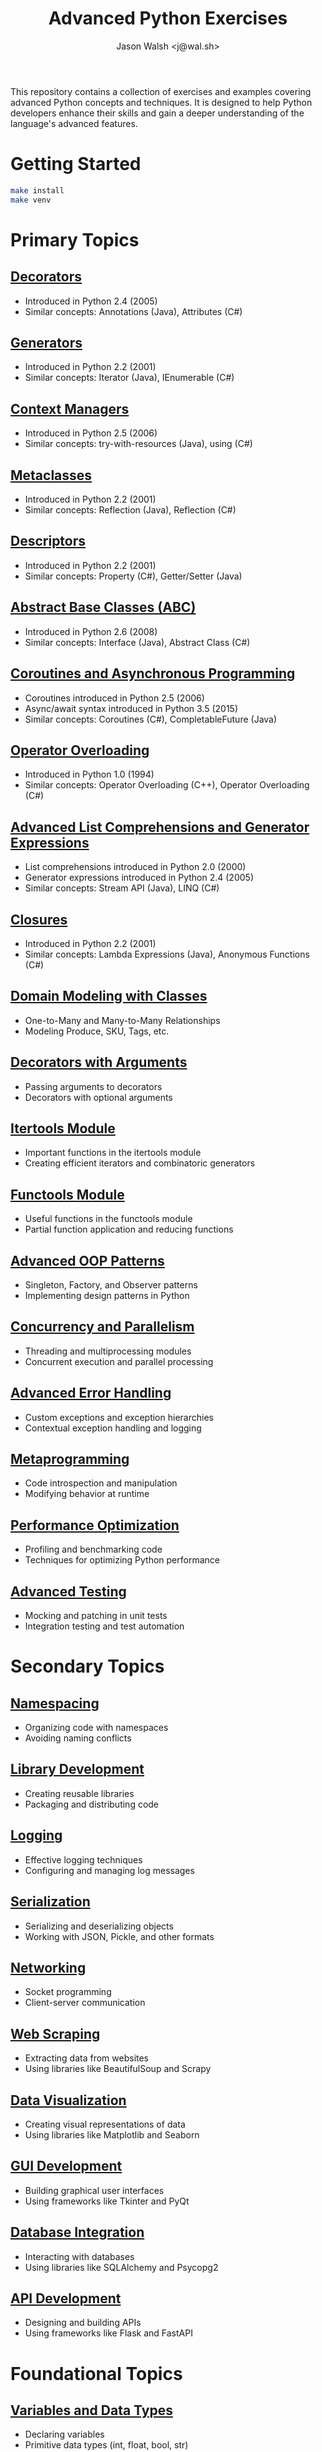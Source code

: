 #+TITLE: Advanced Python Exercises
#+AUTHOR: Jason Walsh <j@wal.sh>

This repository contains a collection of exercises and examples covering advanced Python concepts and techniques. It is designed to help Python developers enhance their skills and gain a deeper understanding of the language's advanced features.

* Getting Started

#+begin_src sh
make install 
make venv
#+end_src

* Primary Topics
** [[file:decorators.py][Decorators]]
   - Introduced in Python 2.4 (2005)
   - Similar concepts: Annotations (Java), Attributes (C#)

** [[file:generators.py][Generators]]
   - Introduced in Python 2.2 (2001)
   - Similar concepts: Iterator (Java), IEnumerable (C#)

** [[file:context_managers.py][Context Managers]]
   - Introduced in Python 2.5 (2006)
   - Similar concepts: try-with-resources (Java), using (C#)

** [[file:metaclasses.py][Metaclasses]]
   - Introduced in Python 2.2 (2001)
   - Similar concepts: Reflection (Java), Reflection (C#)

** [[file:descriptors.py][Descriptors]]
   - Introduced in Python 2.2 (2001)
   - Similar concepts: Property (C#), Getter/Setter (Java)

** [[file:abstract_base_classes.py][Abstract Base Classes (ABC)]]
   - Introduced in Python 2.6 (2008)
   - Similar concepts: Interface (Java), Abstract Class (C#)

** [[file:coroutines_async.py][Coroutines and Asynchronous Programming]]
   - Coroutines introduced in Python 2.5 (2006)
   - Async/await syntax introduced in Python 3.5 (2015)
   - Similar concepts: Coroutines (C#), CompletableFuture (Java)

** [[file:operator_overloading.py][Operator Overloading]]
   - Introduced in Python 1.0 (1994)
   - Similar concepts: Operator Overloading (C++), Operator Overloading (C#)

** [[file:advanced_comprehensions.py][Advanced List Comprehensions and Generator Expressions]]
   - List comprehensions introduced in Python 2.0 (2000)
   - Generator expressions introduced in Python 2.4 (2005)
   - Similar concepts: Stream API (Java), LINQ (C#)

** [[file:closures.py][Closures]]
   - Introduced in Python 2.2 (2001)
   - Similar concepts: Lambda Expressions (Java), Anonymous Functions (C#)

** [[file:domain_modeling.py][Domain Modeling with Classes]]
   - One-to-Many and Many-to-Many Relationships
   - Modeling Produce, SKU, Tags, etc.

** [[file:decorators_with_arguments.py][Decorators with Arguments]]
   - Passing arguments to decorators
   - Decorators with optional arguments

** [[file:itertools_module.py][Itertools Module]]
   - Important functions in the itertools module
   - Creating efficient iterators and combinatoric generators

** [[file:functools_module.py][Functools Module]]
   - Useful functions in the functools module
   - Partial function application and reducing functions

** [[file:advanced_oop_patterns.py][Advanced OOP Patterns]]
   - Singleton, Factory, and Observer patterns
   - Implementing design patterns in Python

** [[file:concurrency_and_parallelism.py][Concurrency and Parallelism]]
   - Threading and multiprocessing modules
   - Concurrent execution and parallel processing

** [[file:advanced_error_handling.py][Advanced Error Handling]]
   - Custom exceptions and exception hierarchies
   - Contextual exception handling and logging

** [[file:metaprogramming.py][Metaprogramming]]
   - Code introspection and manipulation
   - Modifying behavior at runtime

** [[file:performance_optimization.py][Performance Optimization]]
   - Profiling and benchmarking code
   - Techniques for optimizing Python performance

** [[file:advanced_testing.py][Advanced Testing]]
   - Mocking and patching in unit tests
   - Integration testing and test automation

* Secondary Topics
** [[file:namespacing.py][Namespacing]]
   - Organizing code with namespaces
   - Avoiding naming conflicts

** [[file:library_development.py][Library Development]]
   - Creating reusable libraries
   - Packaging and distributing code

** [[file:logging.py][Logging]]
   - Effective logging techniques
   - Configuring and managing log messages

** [[file:serialization.py][Serialization]]
   - Serializing and deserializing objects
   - Working with JSON, Pickle, and other formats

** [[file:networking.py][Networking]]
   - Socket programming
   - Client-server communication

** [[file:web_scraping.py][Web Scraping]]
   - Extracting data from websites
   - Using libraries like BeautifulSoup and Scrapy

** [[file:data_visualization.py][Data Visualization]]
   - Creating visual representations of data
   - Using libraries like Matplotlib and Seaborn

** [[file:gui_development.py][GUI Development]]
   - Building graphical user interfaces
   - Using frameworks like Tkinter and PyQt

** [[file:database_integration.py][Database Integration]]
   - Interacting with databases
   - Using libraries like SQLAlchemy and Psycopg2

** [[file:api_development.py][API Development]]
   - Designing and building APIs
   - Using frameworks like Flask and FastAPI

* Foundational Topics
** [[file:variables_and_data_types.py][Variables and Data Types]]
   - Declaring variables
   - Primitive data types (int, float, bool, str)
   - Type conversion

** [[file:control_flow.py][Control Flow]]
   - if-else statements
   - for and while loops
   - break, continue, and pass statements

** [[file:functions.py][Functions]]
   - Defining and calling functions
   - Parameters and arguments
   - Return values

** [[file:lists_and_tuples.py][Lists and Tuples]]
   - Creating and manipulating lists
   - Accessing elements
   - List methods and functions
   - Tuples and immutability

** [[file:dictionaries_and_sets.py][Dictionaries and Sets]]
   - Creating and working with dictionaries
   - Accessing and modifying key-value pairs
   - Sets and set operations

** [[file:strings.py][Strings]]
   - String manipulation
   - Formatting strings
   - Common string methods

** [[file:file_handling.py][File Handling]]
   - Reading from and writing to files
   - File modes and permissions
   - Context managers for file handling

** [[file:modules_and_packages.py][Modules and Packages]]
   - Importing modules
   - Creating and using packages
   - Namespace and scope

** [[file:exception_handling.py][Exception Handling]]
   - Handling exceptions with try-except
   - Raising exceptions
   - Custom exception classes

** [[file:object_oriented_programming.py][Object-Oriented Programming (OOP)]]
   - Classes and objects
   - Inheritance and polymorphism
   - Encapsulation and data hiding

* Instructions

For each topic, complete the exercise in the corresponding Python file.
The exercises are designed to help you practice and understand the
advanced Python language features.

* Resources

** Official Documentation
   - [[https://docs.python.org/][Python Documentation]]
   - [[https://docs.python.org/3/tutorial/index.html][Python Tutorial]]
   - [[https://docs.python.org/3/library/index.html][Python Standard Library]]
   - [[https://docs.python.org/3/reference/index.html][Python Language Reference]]

** Books
   - [[https://realpython.com/products/fluent-python/][Fluent Python]] by Luciano Ramalho
   - [[https://realpython.com/products/python-workout/][Python Workout]] by Reuven M. Lerner
   - [[https://realpython.com/products/practices-of-the-python-pro/][Practices of the Python Pro]] by Dane Hillard
   - [[https://www.oreilly.com/library/view/effective-python-90/9780134854717/][Effective Python: 90 Specific Ways to Write Better Python]] by Brett Slatkin
   - [[https://www.oreilly.com/library/view/python-cookbook-3rd/9781449357337/][Python Cookbook]] by David Beazley and Brian K. Jones
   - [[https://www.oreilly.com/library/view/python-tricks-a/9781775093305/][Python Tricks: A Buffet of Awesome Python Features]] by Dan Bader

** Online Tutorials and Courses
   - [[https://realpython.com/][Real Python]]
   - [[https://www.learnpython.org/][Learn Python]]
   - [[https://www.codecademy.com/learn/learn-python][Codecademy: Learn Python]]
   - [[https://www.coursera.org/specializations/python][Coursera: Python for Everybody Specialization]]
   - [[https://www.edx.org/course/introduction-to-python-absolute-beginner][edX: Introduction to Python - Absolute Beginner]]
   - [[https://www.udemy.com/course/complete-python-bootcamp/][Udemy: Complete Python Bootcamp]]
   - [[https://wizardforcel.gitbooks.io/sicp-in-python/content/][SICP in Python]]

** Blogs and Articles
   - [[https://realpython.com/tutorials/advanced/][Real Python: Advanced Tutorials]]
   - [[https://www.pythonforbeginners.com/][Python for Beginners]]
   - [[https://www.fullstackpython.com/][Full Stack Python]]
   - [[https://www.geeksforgeeks.org/python-programming-language/][GeeksforGeeks: Python Programming Language]]
   - [[https://www.programiz.com/python-programming][Programiz: Python Programming]]

** Communities and Forums
   - [[https://stackoverflow.com/questions/tagged/python][Stack Overflow: Python Questions]]
   - [[https://www.reddit.com/r/Python/][Reddit: Python Subreddit]]
   - [[https://www.reddit.com/r/learnpython/][Reddit: Learn Python Subreddit]]
   - [[https://python-forum.io/][Python Forum]]
   - [[https://www.python.org/community/][Python.org Community]]

** Podcasts
   - [[https://realpython.com/podcasts/rpp/][Real Python Podcast]]
   - [[https://talkpython.fm/][Talk Python To Me]]
   - [[https://pythonbytes.fm/][Python Bytes]]
   - [[https://www.pythonpodcast.com/][Podcast.__init__]]

** YouTube Channels
   - [[https://www.youtube.com/channel/UCCezIgC97PvUuR4_gbFUs5g][Corey Schafer]]
   - [[https://www.youtube.com/channel/UC-QDfvrRIDB6F0bIO4I4HkQ][Real Python]]
   - [[https://www.youtube.com/channel/UCWv7vMbMWH4-V0ZXdmDpPBA][Programming with Mosh]]
   - [[https://www.youtube.com/channel/UCfv8cds8AfIM3UZtAWOz6Gg][Sentdex]]
   - [[https://www.youtube.com/channel/UCu8xYGLic-dmiKlsLVdyQXg][Tech With Tim]]

- Python Documentation: https://docs.python.org/
- Real Python: https://realpython.com/
